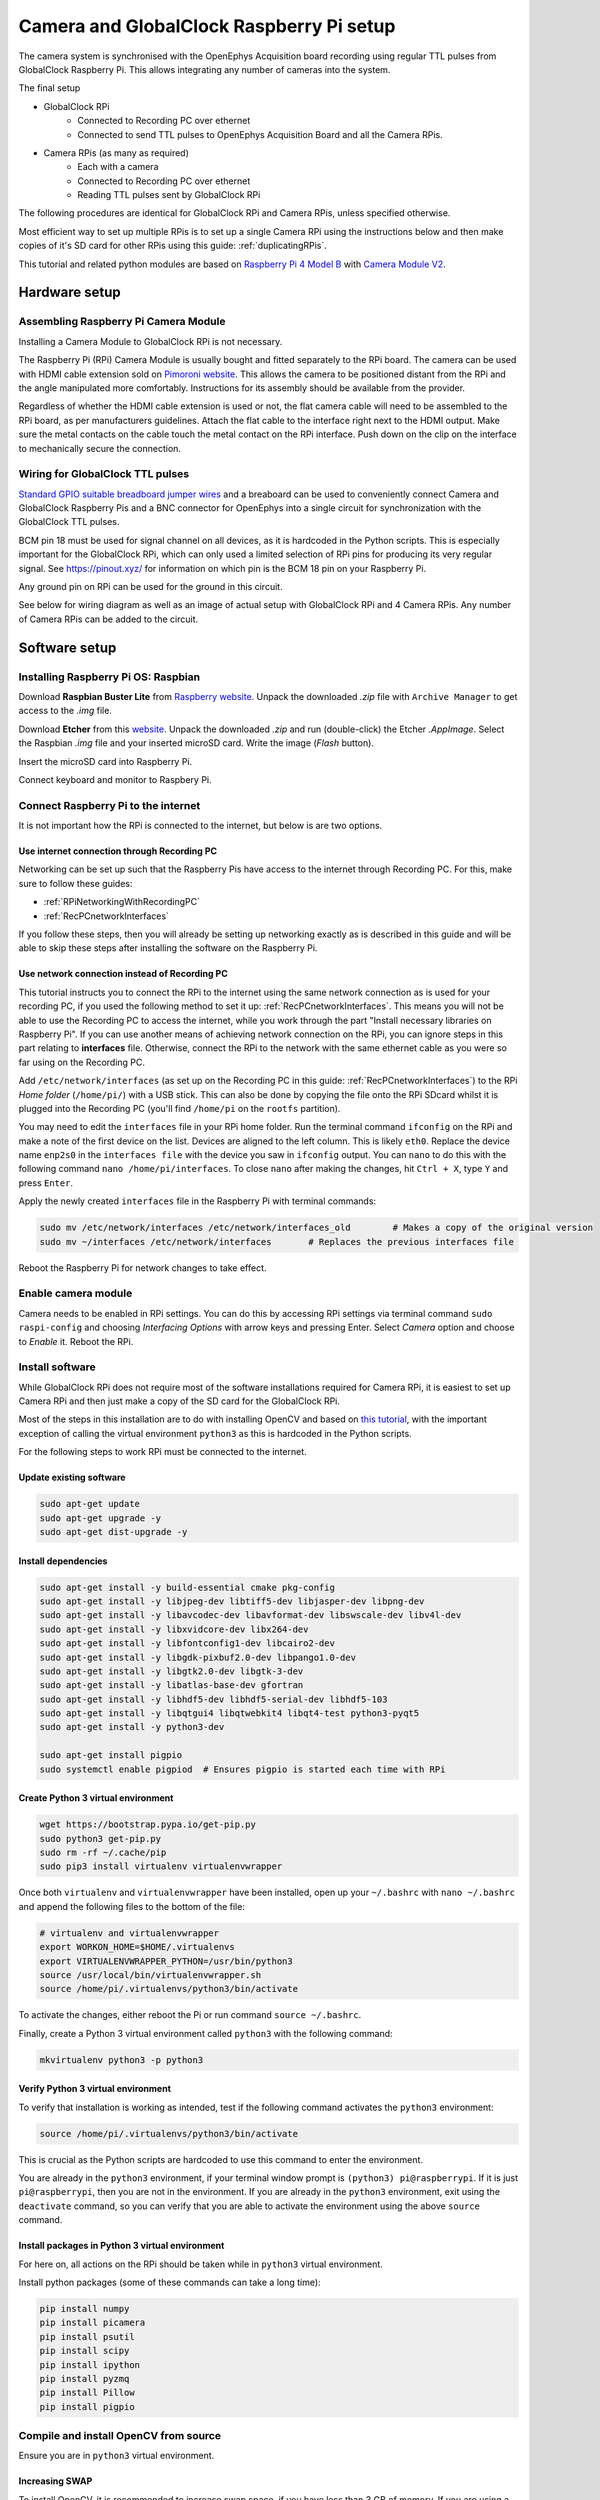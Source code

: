 .. _cameraRPiSetup:

=========================================
Camera and GlobalClock Raspberry Pi setup
=========================================

The camera system is synchronised with the OpenEphys Acquisition board recording using regular TTL pulses from GlobalClock Raspberry Pi. This allows integrating any number of cameras into the system.

The final setup

- GlobalClock RPi
    + Connected to Recording PC over ethernet
    + Connected to send TTL pulses to OpenEphys Acquisition Board and all the Camera RPis.
- Camera RPis (as many as required)
    + Each with a camera
    + Connected to Recording PC over ethernet
    + Reading TTL pulses sent by GlobalClock RPi

The following procedures are identical for GlobalClock RPi and Camera RPis, unless specified otherwise.

Most efficient way to set up multiple RPis is to set up a single Camera RPi using the instructions below and then make copies of it's SD card for other RPis using this guide: :ref:`duplicatingRPis`.

This tutorial and related python modules are based on `Raspberry Pi 4 Model B <https://www.raspberrypi.org/products/raspberry-pi-4-model-b/>`_ with `Camera Module V2 <https://www.raspberrypi.org/products/camera-module-v2/>`_.

Hardware setup
==============

Assembling Raspberry Pi Camera Module
-------------------------------------

Installing a Camera Module to GlobalClock RPi is not necessary.

The Raspberry Pi (RPi) Camera Module is usually bought and fitted separately to the RPi board. The camera can be used with HDMI cable extension sold on `Pimoroni website <https://shop.pimoroni.com/products/pi-camera-hdmi-cable-extension>`_. This allows the camera to be positioned distant from the RPi and the angle manipulated more comfortably. Instructions for its assembly should be available from the provider.

Regardless of whether the HDMI cable extension is used or not, the flat camera cable will need to be assembled to the RPi board, as per manufacturers guidelines. Attach the flat cable to the interface right next to the HDMI output. Make sure the metal contacts on the cable touch the metal contact on the RPi interface. Push down on the clip on the interface to mechanically secure the connection.

Wiring for GlobalClock TTL pulses
---------------------------------

`Standard GPIO suitable breadboard jumper wires <https://uk.rs-online.com/web/p/breadboard-jumper-wire-kits/7916454/>`_ and a breaboard can be used to conveniently connect Camera and GlobalClock Raspberry Pis and a BNC connector for OpenEphys into a single circuit for synchronization with the GlobalClock TTL pulses.

BCM pin 18 must be used for signal channel on all devices, as it is hardcoded in the Python scripts. This is especially important for the GlobalClock RPi, which can only used a limited selection of RPi pins for producing its very regular signal. See https://pinout.xyz/ for information on which pin is the BCM 18 pin on your Raspberry Pi.

Any ground pin on RPi can be used for the ground in this circuit.

See below for wiring diagram as well as an image of actual setup with GlobalClock RPi and 4 Camera RPis. Any number of Camera RPis can be added to the circuit.

.. image:: GlobalClockWiring.jpg

Software setup
==============

.. _installingRaspbian:

Installing Raspberry Pi OS: Raspbian
------------------------------------

Download **Raspbian Buster Lite** from `Raspberry website <https://www.raspberrypi.org/downloads/raspbian/>`_. Unpack the downloaded *.zip* file with ``Archive Manager`` to get access to the *.img* file.

Download **Etcher** from this `website <https://etcher.io/>`_. Unpack the downloaded *.zip* and run (double-click) the Etcher *.AppImage*. Select the Raspbian *.img* file and your inserted microSD card. Write the image (*Flash* button).

Insert the microSD card into Raspberry Pi.

Connect keyboard and monitor to Raspbery Pi.

Connect Raspberry Pi to the internet
------------------------------------

It is not important how the RPi is connected to the internet, but below is are two options.

Use internet connection through Recording PC
^^^^^^^^^^^^^^^^^^^^^^^^^^^^^^^^^^^^^^^^^^^^

Networking can be set up such that the Raspberry Pis have access to the internet through Recording PC. For this, make sure to follow these guides:

- :ref:`RPiNetworkingWithRecordingPC`
- :ref:`RecPCnetworkInterfaces`

If you follow these steps, then you will already be setting up networking exactly as is described in this guide and will be able to skip these steps after installing the software on the Raspberry Pi.

Use network connection instead of Recording PC
^^^^^^^^^^^^^^^^^^^^^^^^^^^^^^^^^^^^^^^^^^^^^^

This tutorial instructs you to connect the RPi to the internet using the same network connection as is used for your recording PC, if you used the following method to set it up: :ref:`RecPCnetworkInterfaces`. This means you will not be able to use the Recording PC to access the internet, while you work through the part "Install necessary libraries on Raspberry Pi". If you can use another means of achieving network connection on the RPi, you can ignore steps in this part relating to **interfaces** file. Otherwise, connect the RPi to the network with the same ethernet cable as you were so far using on the Recording PC.

Add ``/etc/network/interfaces`` (as set up on the Recording PC in this guide: :ref:`RecPCnetworkInterfaces`) to the RPi *Home folder* (``/home/pi/``) with a USB stick. This can also be done by copying the file onto the RPi SDcard whilst it is plugged into the Recording PC (you'll find ``/home/pi`` on the ``rootfs`` partition).

You may need to edit the ``interfaces`` file in your RPi home folder. Run the terminal command ``ifconfig`` on the RPi and make a note of the first device on the list. Devices are aligned to the left column. This is likely ``eth0``. Replace the device name ``enp2s0`` in the ``interfaces file`` with the device you saw in ``ifconfig`` output. You can ``nano`` to do this with the following command ``nano /home/pi/interfaces``. To close ``nano`` after making the changes, hit ``Ctrl + X``, type ``Y`` and press ``Enter``.

Apply the newly created ``interfaces`` file in the Raspberry Pi with terminal commands:

.. code-block:: none
    
    sudo mv /etc/network/interfaces /etc/network/interfaces_old        # Makes a copy of the original version
    sudo mv ~/interfaces /etc/network/interfaces       # Replaces the previous interfaces file

Reboot the Raspberry Pi for network changes to take effect.

Enable camera module
--------------------

Camera needs to be enabled in RPi settings. You can do this by accessing RPi settings via terminal command ``sudo raspi-config`` and choosing *Interfacing Options* with arrow keys and pressing Enter. Select *Camera* option and choose to *Enable* it. Reboot the RPi.

Install software
-------------------

While GlobalClock RPi does not require most of the software installations required for Camera RPi, it is easiest to set up Camera RPi and then just make a copy of the SD card for the GlobalClock RPi.

Most of the steps in this installation are to do with installing OpenCV and based on `this tutorial <https://www.pyimagesearch.com/2019/09/16/install-opencv-4-on-raspberry-pi-4-and-raspbian-buster/>`_, with the important exception of calling the virtual environment ``python3`` as this is hardcoded in the Python scripts.

For the following steps to work RPi must be connected to the internet.

Update existing software
^^^^^^^^^^^^^^^^^^^^^^^^

.. code-block:: none
    
    sudo apt-get update
    sudo apt-get upgrade -y
    sudo apt-get dist-upgrade -y

Install dependencies
^^^^^^^^^^^^^^^^^^^^

.. code-block:: none
    
    sudo apt-get install -y build-essential cmake pkg-config
    sudo apt-get install -y libjpeg-dev libtiff5-dev libjasper-dev libpng-dev
    sudo apt-get install -y libavcodec-dev libavformat-dev libswscale-dev libv4l-dev
    sudo apt-get install -y libxvidcore-dev libx264-dev
    sudo apt-get install -y libfontconfig1-dev libcairo2-dev
    sudo apt-get install -y libgdk-pixbuf2.0-dev libpango1.0-dev
    sudo apt-get install -y libgtk2.0-dev libgtk-3-dev
    sudo apt-get install -y libatlas-base-dev gfortran
    sudo apt-get install -y libhdf5-dev libhdf5-serial-dev libhdf5-103
    sudo apt-get install -y libqtgui4 libqtwebkit4 libqt4-test python3-pyqt5
    sudo apt-get install -y python3-dev

    sudo apt-get install pigpio
    sudo systemctl enable pigpiod  # Ensures pigpio is started each time with RPi

Create Python 3 virtual environment
^^^^^^^^^^^^^^^^^^^^^^^^^^^^^^^^^^^

.. code-block:: none
    
    wget https://bootstrap.pypa.io/get-pip.py
    sudo python3 get-pip.py
    sudo rm -rf ~/.cache/pip
    sudo pip3 install virtualenv virtualenvwrapper

Once both ``virtualenv`` and ``virtualenvwrapper`` have been installed, open up your ``~/.bashrc``  with ``nano ~/.bashrc`` and append the following files to the bottom of the file:

.. code-block:: none
    
    # virtualenv and virtualenvwrapper
    export WORKON_HOME=$HOME/.virtualenvs
    export VIRTUALENVWRAPPER_PYTHON=/usr/bin/python3
    source /usr/local/bin/virtualenvwrapper.sh
    source /home/pi/.virtualenvs/python3/bin/activate

To activate the changes, either reboot the Pi or run command ``source ~/.bashrc``.

Finally, create a Python 3 virtual environment called ``python3`` with the following command:

.. code-block:: none
    
    mkvirtualenv python3 -p python3

Verify Python 3 virtual environment
^^^^^^^^^^^^^^^^^^^^^^^^^^^^^^^^^^^

To verify that installation is working as intended, test if the following command activates the ``python3`` environment:

.. code-block:: none
    
    source /home/pi/.virtualenvs/python3/bin/activate

This is crucial as the Python scripts are hardcoded to use this command to enter the environment.

You are already in the ``python3`` environment, if your terminal window prompt is ``(python3) pi@raspberrypi``. If it is just ``pi@raspberrypi``, then you are not in the environment. If you are already in the ``python3`` environment, exit using the ``deactivate`` command, so you can verify that you are able to activate the environment using the above ``source`` command.

Install packages in Python 3 virtual environment
^^^^^^^^^^^^^^^^^^^^^^^^^^^^^^^^^^^^^^^^^^^^^^^^

For here on, all actions on the RPi should be taken while in ``python3`` virtual environment.

Install python packages (some of these commands can take a long time):

.. code-block:: none
    
    pip install numpy
    pip install picamera
    pip install psutil
    pip install scipy
    pip install ipython
    pip install pyzmq
    pip install Pillow
    pip install pigpio

Compile and install OpenCV from source
--------------------------------------

Ensure you are in ``python3`` virtual environment.

Increasing SWAP
^^^^^^^^^^^^^^^

To install OpenCV, it is recommended to increase swap space, if you have less than 3 GB of memory. If you are using a Raspberry Pi version with 3 GB of memory or more, then you should skip this step. With low memory, increasing SWAP space will enable you to compile OpenCV with all four cores of the Raspberry Pi without the compile hanging due to memory exhausting. Alternatively avoid using ``-j4`` flag in the make command for OpenCV.

Open up your ``/etc/dphys-swapfile``  file and then edit the ``CONF_SWAPSIZE`` variable to ``1024``. You can do this with command ``sudo nano /etc/dphys-swapfile``. Now make sure to restart the swap service:

.. code-block:: none
    
    sudo /etc/init.d/dphys-swapfile stop
    sudo /etc/init.d/dphys-swapfile start

Installing OpenCV
^^^^^^^^^^^^^^^^^

Then run the following commands to download and prepare OpenCV version ``4.1.1``:

.. code-block:: none
    
    cd ~
    wget -O opencv.zip https://github.com/opencv/opencv/archive/4.1.1.zip
    wget -O opencv_contrib.zip https://github.com/opencv/opencv_contrib/archive/4.1.1.zip
    unzip opencv.zip
    unzip opencv_contrib.zip
    mv opencv-4.1.1 opencv
    mv opencv_contrib-4.1.1 opencv_contrib
    cd ~

The following commands will compile and install the downloaded OpenCV with optimisations to Raspberry Pi. Note, these commands require internet access as part of the build process.

.. code-block:: none
    
    cd ~/opencv
    mkdir build
    cd build
    cmake -D CMAKE_BUILD_TYPE=RELEASE \
        -D CMAKE_INSTALL_PREFIX=/usr/local \
        -D OPENCV_EXTRA_MODULES_PATH=~/opencv_contrib/modules \
        -D ENABLE_NEON=ON \
        -D ENABLE_VFPV3=ON \
        -D BUILD_TESTS=OFF \
        -D INSTALL_PYTHON_EXAMPLES=OFF \
        -D OPENCV_ENABLE_NONFREE=ON \
        -D CMAKE_SHARED_LINKER_FLAGS=-latomic \
        -D BUILD_EXAMPLES=OFF ..

    make -j4

    sudo make install
    sudo ldconfig

    cd /usr/local/lib/python3.7/site-packages/cv2/python-3.7
    sudo mv cv2.cpython-37m-arm-linux-gnueabihf.so cv2.so
    cd ~/.virtualenvs/python3/lib/python3.7/site-packages/
    ln -s /usr/local/lib/python3.7/site-packages/cv2/python-3.7/cv2.so cv2.so
    cd ~

To test if OpenCV is working, open ``python`` interpreter and check if the output of the following commands is '4.1.1':

.. code-block:: python
    
    import cv2
    print(cv2.__version__)

Decreasing SWAP
^^^^^^^^^^^^^^^

If you followed the steps earlier to increase SWAP, make sure to revert changes to ``/etc/dphys-swapfile`` by setting ``CONF_SWAPSIZE`` back to ``100``. This will return SWAP settings back to normal.

Setting up Raspberry Pi networking with recording PC
====================================================

This part describes setting up networking between the recording PC and one or multiple Raspberry Pis. This setup is based on having two network adapters on the Recording PC. One of them connected to the internet, as in this guide: :ref:`RecPCnetworkInterfaces`. The other can be a USB network adapter or a PCIe card that is then connected to the RPi or to a network switch that has multiple RPis connected to it. (Ubuntu should recognise and automatically install any necessary drivers for a network adapter. This can be verified if a new device shows up in ``ifconfig``) When connecting multiple RPis, the setup is identical, only that each RPi has a different static IP address assigned (see below on how to change ``dhcpcd.conf``).

Choosing correct IP addresses
-----------------------------

For the devices to see each other, the static IP addresses of the devices in the internal network must all have the same values, apart from the last digits after the last separator, e.g. ``192.168.0.1`` and ``192.168.0.22``.

These first unchanged parts of the IP addresses should not match those of the external network as set up in the guide :ref:`RecPCnetworkInterfaces`. We chose the ``192.168.0.xx`` address as it did not match the external network IP and made it easiest to work with a WiFi router for Wireless internal network.

.. _RPiNetworkingWithRecordingPC:

Configuring Raspberry Pi connectivity to Recording PC
-----------------------------------------------------

Enable SSH
^^^^^^^^^^

SSH needs to be enabled. You can do this by accessing RPi settings via terminal command ``sudo raspi-config`` and choosing *Interfacing Options* with arrow keys and pressing Enter. Select *SSH* option and choose to *Enable* it. Reboot Raspberry Pi.

Revert any changes made to default network settings
^^^^^^^^^^^^^^^^^^^^^^^^^^^^^^^^^^^^^^^^^^^^^^^^^^^

To install the software, it was necessary to obtain internet connection. Whatever method was used, make sure to revert all related changes. If you used the suggested changes to the ``interfaces`` file, then restore the original interfaces file with the following commands

.. code-block:: none
    
    sudo rm /etc/network/interfaces
    sudo mv /etc/network/interfaces_old /etc/network/interfaces

Set up static IP address with Recording PC
^^^^^^^^^^^^^^^^^^^^^^^^^^^^^^^^^^^^^^^^^^

To set up a static IP address, you will need to edit the ``dhcpcd.conf``. You can do this with the following terminal command ``sudo leafpad /etc/dhcpcd.conf``. Add the following lines to the end of this file and Save it.

.. code-block:: none
    
    # Static IP for connection to Recording PC
    interface eth0
    static ip_address=192.168.0.20
    static routers=192.168.0.10
    static domain_name_servers=144.82.250.1 193.160.250.1

Here again the ``interface`` variable is set to ``eth0``. This is likely the primary ethernet adapter identity on your RPi, but you can check this using the ``ifconfig`` terminal command. The first value on the left column should be used as the ``interface`` value in ``dhcpcd.conf``.

Note that if you have multiple RPis connected to the Recording PC through a switch, they should have different ``static ip_address`` values in the ``dhcpcd.conf``. These could be for example ``192.168.0.20`` and ``192.168.0.21``. We used the IP values 20 and up for tracking RPis 1, 2, 3 etc.

With this setup the SSH login may be slow. This can be fixed by editing the ``sshd_config`` file. Open it with terminal command ``sudo nano /etc/ssh/sshd_config`` and add the following line to the very end:

.. code-block:: none
    
    UseDNS no

Now after you restart the RPi, it should be ready for connecting to the Recording PC and to be used with the Recording Manager.

Set up internet access via Recording PC
^^^^^^^^^^^^^^^^^^^^^^^^^^^^^^^^^^^^^^^

Raspberry Pis can also be given access to the internet, if the Recording PC networking is configured correctly, based on the guide :ref:`RecPCnetworkInterfacesForInternalNetwork`. The two key things for this to work are the following:

- The ``static routers`` address given to RPi matches the ``address`` given to Recording PC network interface that is connected to the local Raspberry Pi network.
- The ``static domain_name_servers`` given to RPi matches the ``dns-nameservers`` on the Recording PC.

.. _RecPCnetworkInterfacesForInternalNetwork:

Configuring the Recording PC networking with Raspberry Pis
----------------------------------------------------------

These instructions are based on `this blog post <https://www.thomas-krenn.com/en/wiki/Two_Default_Gateways_on_One_System>`_ and `this StackExchange answer <https://unix.stackexchange.com/a/544356/374837>`_.

Create an internal network with Raspberry Pis
^^^^^^^^^^^^^^^^^^^^^^^^^^^^^^^^^^^^^^^^^^^^^

Changes need to be made to the ``interfaces`` file. Open this using terminal command ``sudo gedit /etc/network/interfaces``. Add the following lines to the end of the file:

.. code-block:: none

    # Network adapter interfacing with RPis
    auto enx00249b233bda
    iface enx00249b233bda inet static
    address 192.168.0.10
    netmask 255.255.255.0

So that the full ``interfaces`` file should now look like this:

.. code-block:: none
    
    # Static IP for internet connection
    auto lo
    iface lo inet loopback
    auto enp0s31f6
    iface enp0s31f6 inet static
    address 128.40.57.144
    netmask 255.255.255.0
    gateway 128.40.50.245
    dns-nameservers 144.82.250.1 193.160.250.1

    # Network adapter interfacing with RPis
    auto enx00249b233bda
    iface enx00249b233bda inet static
    address 192.168.0.10
    netmask 255.255.255.0


Note that the word ``enx00249b233bda`` needs to be replaced by the identity of the network adapter that is connected to the RPis. You can find the identiy with the terminal command ``ifconfig`` and checking which adapter identiy (left column) appears and disappears as you change as you connect and disconnect the network adapter from the PC. It is most likely the second on the list.

Now after you restart the Recording PC you should be able to connect to the RPi using the terminal command ``ssh pi@192.168.0.20`` or whatever was your chosen static IP address for the RPi. The first time you do this to any new Raspberry Pi, it may say *The authenticity of host '192.168.0.20 (192.168.0.20)' can't be established. -//- Are you sure you want to continue connecting (yes/no)?** Type **yes** and hit Enter. The default password for the RPi is ``raspberry``.

Sharing internet connection from Recording PC to internal Raspberry Pi network
^^^^^^^^^^^^^^^^^^^^^^^^^^^^^^^^^^^^^^^^^^^^^^^^^^^^^^^^^^^^^^^^^^^^^^^^^^^^^^

The following commands will set up IP masquerading and IP forwarding:

.. code-block:: none
    
    iptables -w -t nat -A POSTROUTING -s 192.168.0.0/24 -o enp0s31f6 -j MASQUERADE
    iptables -w -t filter -A FORWARD -m conntrack --ctstate ESTABLISHED,RELATED -j ACCEPT
    iptables -w -t filter -A FORWARD -i enx00249b233bda -j ACCEPT

To ensure these changes are persistent when the Recording PC is restarted, install ``iptables-persistent`` with command ``sudo apt-get install iptables-persistent``. During initialisation you should be able to choose to save current settings, choose ``YES`` (assuming you have just set iptables settings with the commands above and have not restarted since).

All of the above will be completely ineffective until you activate the IPv4 routing master switch. First, make sure that ``/etc/sysctl.conf`` file has the following line and it is not commented out:

.. code-block:: none
    
    net.ipv4.ip_forward=1

After making changes to ``/etc/sysctl.conf`` restart the Recording PC for changes to take effect.

It is recommended to not have Raspberry Pis accessible to the internet as they are not particularly well prodected devices. If you don't need internet access on the Raspberry Pis (e.g. after installing the software), then you can turn this feature off by setting the ``net.ipv4.ip_forward`` to ``0`` in the ``/etc/sysctl.conf`` file as you just edited it. Make sure to reboot the Recording PC again, after such changes.

Configure SSH keys to avoid Password requests
---------------------------------------------

This is necessary for the Recording Manager to successfully interact with the RPi. The following steps are based on `this guide <https://www.raspberrypi.org/documentation/remote-access/ssh/passwordless.md>`_.

Generate an SSH key on Recording PC with terminal command ``ssh-keygen -t rsa -C recpc@pi``. Use the default location to save the key by pressing Enter. Leave the passphrase empty by pressing Enter.

Open terminal on Recording PC and enter the connect to your RPi using SSH with command ``ssh pi@192.168.0.20`` and enter ``raspberry`` as password. Enter this command in the terminal where you opened the SSH connection ``install -d -m 700 ~/.ssh``.

Now exit the SSH session or open a new terminal on Recording PC and enter this command ``cat ~/.ssh/id_rsa.pub | ssh pi@192.168.0.20 'cat >> .ssh/authorized_keys'``. Use the correct IP address (the numbers: ``192.168.0.20``) in that command for the IP address of the RPi you are connecting to. Enter the password ``raspberry`` for your RPi.

Now your RPi should be able to connect to the RPi via SSH without a password.

.. _duplicatingRPis:

Making copies of Raspberry Pis
==============================

Once one Raspberry Pi has been set up and configured based on the instructions above, it is best to set the others up as simple copies of the first one. To do this, you can use linux built in method to make a virtual copy of the SD drive on your Recording PC or other computer that has SD card reader and then rewrite it onto a new SD card using **Etcher** as during the initial installation of Raspbian. You will only need to make one change separately for each RPi.

Insert your SD card and find out its identifier in Ubuntu using the terminal command ``sudo fdisk -l``. If you are unsure of which device name (something like ``/dev/mmcblk0``) is your RPi SD card, you can check be removing and re-inserting to establish which drive/card appears and disapperas. Drive/card identifiers can have endings indicating paritions, in this case you may have ``/dev/mmcblk0p0`` and ``/dev/mmcblk0p1``. When using the drive identifier in the commands, leave out the ``p0`` or ``p1`` ending, as you want to copy all partitions on the card.

Before you continue, make sure you have unmounted all partitions of the SD card. Using your correct drive identifier, use the following terminal commands:

.. code-block:: none
    
    sudo umount /dev/mmcblk0p0
    sudo umount /dev/mmcblk0p1
    sudo umount /dev/mmcblk0

Ensure that your PC has as much free space as your SD cards total capacity, then use the following terminal command to make a virtual copy of the card, where you need to use the correct drive identifier:

.. code-block:: none
    
    sudo dd if=/dev/mmcblk0 of=~/RPi-SDcard-Copy.img status=progress

This should put the virtual copy to your home folder and name it ``RPi-SDcard-Copy.img``. If you wish to save it elsewhere, you can specify the full path including the file name, instead of the ``~/RPi-SDcard-Copy.img`` in the above command.

Now remove the original RPi SD card from the computer and replace it with a new one. You can now proceed to write the newly made copy of the original SD card onto the new SD card using Etcher, as you did at this part of the guide: :ref:`installingRaspbian`. You just need to choose the newly created ``RPi-SDcard-Copy.img`` to write instead of the Raspbian OS *.img* file you used when installing Raspbian originally.

Once the writing is done, you need to access the newly created SD card. You may need to re-insert it to remount it (Always use eject option if possible, before removing SD cards). You need to edit the ``/etc/dhcpcd.conf`` file on the SD card. Navigate to the SD card directory, go to ``etc`` folder. Open terminal in that folder by right clicking into the folder and choosing *Open in Terminal*. Use this command to open the file in text editor `` sudo gedit dhcpcd.conf``. You need to change one of the lines you added to the ``dhcpcd.conf`` file originally when setting up networking for the RPi. Find the line that says ``static ip_address=192.168.0.20/24``. Edit the IP address to what the address you wish the RPi with this SD card would have, e.g. ``static ip_address=192.168.0.21/24``. Save the text file.

You can now remove the SD card (safely with after ejecting in Ubuntu) and simply plug it into a new Raspberry Pi. It should work perfectly as the one before, only you will need to use the newly set IP address to connect to it. **Make sure you test if the SSH connection can be established**, with terminal command from Recording PC ``ssh pi@192.168.0.21``. At first time of running, it may say *The authenticity of host '192.168.0.21 (192.168.0.21)' can't be established. -//- Are you sure you want to continue connecting (yes/no)?** Type **yes** and hit Enter.